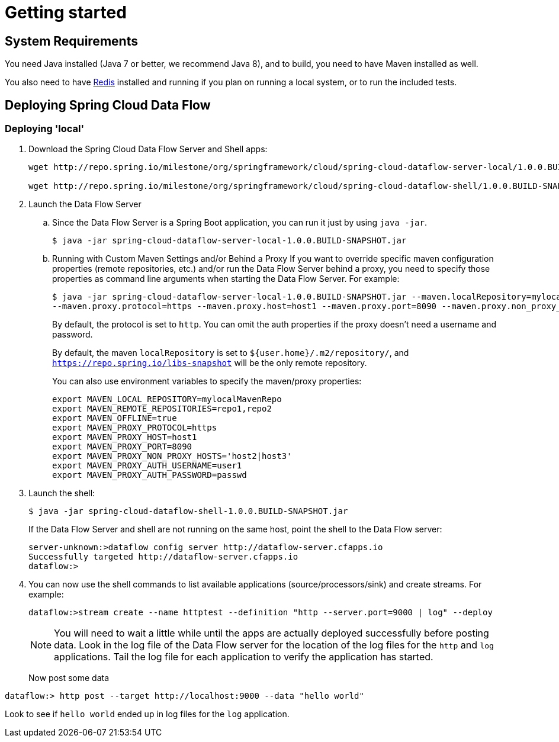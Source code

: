 [[getting-started]]
= Getting started

[partintro]
--
If you're just getting started with Spring Cloud Data Flow, this is the section
for you! Here we answer the basic "`what?`", "`how?`" and "`why?`" questions. You'll
find a gentle introduction to Spring Cloud Data Flow along with installation instructions.
We'll then build our first Spring Cloud Data Flow application, discussing some core principles as
we go.
--

[[getting-started-system-requirements]]
== System Requirements

You need Java installed (Java 7 or better, we recommend Java 8), and to build, you need to have Maven installed as well.

You also need to have link:http://redis.io/[Redis] installed and running if you plan on running a local system, or to run the included tests.

[[getting-started-deploying-spring-cloud-dataflow]]
== Deploying Spring Cloud Data Flow

=== Deploying 'local'
. Download the Spring Cloud Data Flow Server and Shell apps:
+
```
wget http://repo.spring.io/milestone/org/springframework/cloud/spring-cloud-dataflow-server-local/1.0.0.BUILD-SNAPSHOT/spring-cloud-dataflow-server-local-1.0.0.BUILD-SNAPSHOT.jar

wget http://repo.spring.io/milestone/org/springframework/cloud/spring-cloud-dataflow-shell/1.0.0.BUILD-SNAPSHOT/spring-cloud-dataflow-shell-1.0.0.BUILD-SNAPSHOT.jar
```
+
. Launch the Data Flow Server
+
.. Since the Data Flow Server is a Spring Boot application, you can run it just by using `java -jar`.
+
```
$ java -jar spring-cloud-dataflow-server-local-1.0.0.BUILD-SNAPSHOT.jar
```
+
.. Running with Custom Maven Settings and/or Behind a Proxy
If you want to override specific maven configuration properties (remote repositories, etc.) and/or run the Data Flow Server behind a proxy,
you need to specify those properties as command line arguments when starting the Data Flow Server. For example:
+
```
$ java -jar spring-cloud-dataflow-server-local-1.0.0.BUILD-SNAPSHOT.jar --maven.localRepository=mylocal --maven.remoteRepositories=repo1,repo2 --maven.offline=true
--maven.proxy.protocol=https --maven.proxy.host=host1 --maven.proxy.port=8090 --maven.proxy.non_proxy_hosts='host2|host3' --maven.proxy.auth.username=user1 --maven.proxy.auth.password=passwd
```
+
By default, the protocol is set to `http`. You can omit the auth properties if the proxy doesn't need a username and password.
+
By default, the maven `localRepository` is set to `${user.home}/.m2/repository/`,
and `https://repo.spring.io/libs-snapshot` will be the only remote repository.
+
You can also use environment variables to specify the maven/proxy properties:
+
```
export MAVEN_LOCAL_REPOSITORY=mylocalMavenRepo
export MAVEN_REMOTE_REPOSITORIES=repo1,repo2
export MAVEN_OFFLINE=true
export MAVEN_PROXY_PROTOCOL=https
export MAVEN_PROXY_HOST=host1
export MAVEN_PROXY_PORT=8090
export MAVEN_PROXY_NON_PROXY_HOSTS='host2|host3'
export MAVEN_PROXY_AUTH_USERNAME=user1
export MAVEN_PROXY_AUTH_PASSWORD=passwd
```
+
. Launch the shell:
+
```
$ java -jar spring-cloud-dataflow-shell-1.0.0.BUILD-SNAPSHOT.jar
```
+
If the Data Flow Server and shell are not running on the same host, point the shell to the Data Flow server:
+
```
server-unknown:>dataflow config server http://dataflow-server.cfapps.io
Successfully targeted http://dataflow-server.cfapps.io
dataflow:>
```
+
. You can now use the shell commands to list available applications (source/processors/sink) and create streams. For example:
+
```
dataflow:>stream create --name httptest --definition "http --server.port=9000 | log" --deploy
```
+
NOTE: You will need to wait a little while until the apps are actually deployed successfully
before posting data.  Look in the log file of the Data Flow server for the location of the log
files for the `http` and `log` applications.  Tail the log file for each application to verify
the application has started.  
+
Now post some data
```
dataflow:> http post --target http://localhost:9000 --data "hello world"
```
Look to see if `hello world` ended up in log files for the `log` application.

